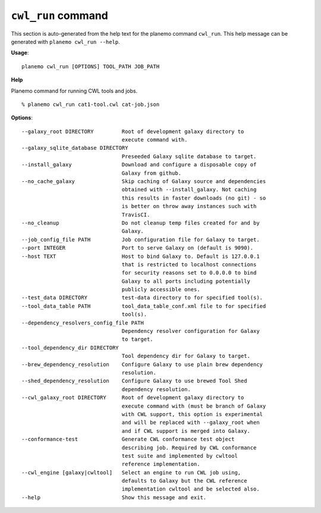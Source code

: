 
``cwl_run`` command
======================================

This section is auto-generated from the help text for the planemo command
``cwl_run``. This help message can be generated with ``planemo cwl_run
--help``.

**Usage**::

    planemo cwl_run [OPTIONS] TOOL_PATH JOB_PATH

**Help**

Planemo command for running CWL tools and jobs.

::

    % planemo cwl_run cat1-tool.cwl cat-job.json

**Options**::


      --galaxy_root DIRECTORY         Root of development galaxy directory to
                                      execute command with.
      --galaxy_sqlite_database DIRECTORY
                                      Preseeded Galaxy sqlite database to target.
      --install_galaxy                Download and configure a disposable copy of
                                      Galaxy from github.
      --no_cache_galaxy               Skip caching of Galaxy source and dependencies
                                      obtained with --install_galaxy. Not caching
                                      this results in faster downloads (no git) - so
                                      is better on throw away instances such with
                                      TravisCI.
      --no_cleanup                    Do not cleanup temp files created for and by
                                      Galaxy.
      --job_config_file PATH          Job configuration file for Galaxy to target.
      --port INTEGER                  Port to serve Galaxy on (default is 9090).
      --host TEXT                     Host to bind Galaxy to. Default is 127.0.0.1
                                      that is restricted to localhost connections
                                      for security reasons set to 0.0.0.0 to bind
                                      Galaxy to all ports including potentially
                                      publicly accessible ones.
      --test_data DIRECTORY           test-data directory to for specified tool(s).
      --tool_data_table PATH          tool_data_table_conf.xml file to for specified
                                      tool(s).
      --dependency_resolvers_config_file PATH
                                      Dependency resolver configuration for Galaxy
                                      to target.
      --tool_dependency_dir DIRECTORY
                                      Tool dependency dir for Galaxy to target.
      --brew_dependency_resolution    Configure Galaxy to use plain brew dependency
                                      resolution.
      --shed_dependency_resolution    Configure Galaxy to use brewed Tool Shed
                                      dependency resolution.
      --cwl_galaxy_root DIRECTORY     Root of development galaxy directory to
                                      execute command with (must be branch of Galaxy
                                      with CWL support, this option is experimental
                                      and will be replaced with --galaxy_root when
                                      and if CWL support is merged into Galaxy.
      --conformance-test              Generate CWL conformance test object
                                      describing job. Required by CWL conformance
                                      test suite and implemented by cwltool
                                      reference implementation.
      --cwl_engine [galaxy|cwltool]   Select an engine to run CWL job using,
                                      defaults to Galaxy but the CWL reference
                                      implementation cwltool and be selected also.
      --help                          Show this message and exit.
    
